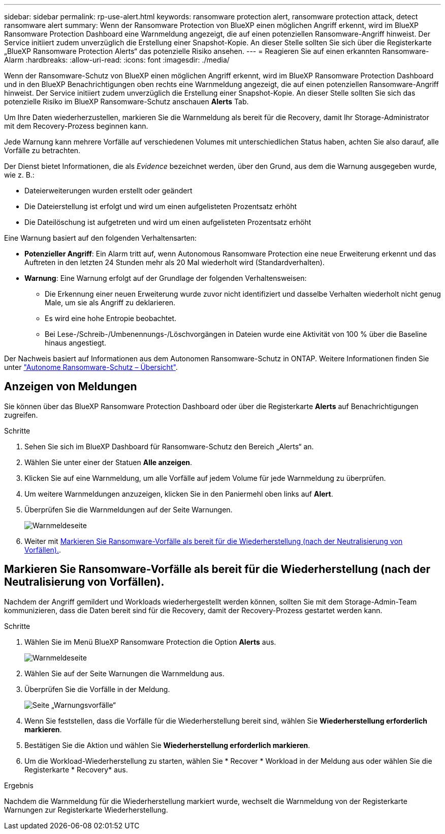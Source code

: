---
sidebar: sidebar 
permalink: rp-use-alert.html 
keywords: ransomware protection alert, ransomware protection attack, detect ransomware alert 
summary: Wenn der Ransomware Protection von BlueXP einen möglichen Angriff erkennt, wird im BlueXP Ransomware Protection Dashboard eine Warnmeldung angezeigt, die auf einen potenziellen Ransomware-Angriff hinweist. Der Service initiiert zudem unverzüglich die Erstellung einer Snapshot-Kopie. An dieser Stelle sollten Sie sich über die Registerkarte „BlueXP Ransomware Protection Alerts“ das potenzielle Risiko ansehen. 
---
= Reagieren Sie auf einen erkannten Ransomware-Alarm
:hardbreaks:
:allow-uri-read: 
:icons: font
:imagesdir: ./media/


[role="lead"]
Wenn der Ransomware-Schutz von BlueXP einen möglichen Angriff erkennt, wird im BlueXP Ransomware Protection Dashboard und in den BlueXP Benachrichtigungen oben rechts eine Warnmeldung angezeigt, die auf einen potenziellen Ransomware-Angriff hinweist. Der Service initiiert zudem unverzüglich die Erstellung einer Snapshot-Kopie. An dieser Stelle sollten Sie sich das potenzielle Risiko im BlueXP Ransomware-Schutz anschauen *Alerts* Tab.

Um Ihre Daten wiederherzustellen, markieren Sie die Warnmeldung als bereit für die Recovery, damit Ihr Storage-Administrator mit dem Recovery-Prozess beginnen kann.

Jede Warnung kann mehrere Vorfälle auf verschiedenen Volumes mit unterschiedlichen Status haben, achten Sie also darauf, alle Vorfälle zu betrachten.

Der Dienst bietet Informationen, die als _Evidence_ bezeichnet werden, über den Grund, aus dem die Warnung ausgegeben wurde, wie z. B.:

* Dateierweiterungen wurden erstellt oder geändert
* Die Dateierstellung ist erfolgt und wird um einen aufgelisteten Prozentsatz erhöht
* Die Dateilöschung ist aufgetreten und wird um einen aufgelisteten Prozentsatz erhöht


Eine Warnung basiert auf den folgenden Verhaltensarten:

* *Potenzieller Angriff*: Ein Alarm tritt auf, wenn Autonomous Ransomware Protection eine neue Erweiterung erkennt und das Auftreten in den letzten 24 Stunden mehr als 20 Mal wiederholt wird (Standardverhalten).
* *Warnung*: Eine Warnung erfolgt auf der Grundlage der folgenden Verhaltensweisen:
+
** Die Erkennung einer neuen Erweiterung wurde zuvor nicht identifiziert und dasselbe Verhalten wiederholt nicht genug Male, um sie als Angriff zu deklarieren.
** Es wird eine hohe Entropie beobachtet.
** Bei Lese-/Schreib-/Umbenennungs-/Löschvorgängen in Dateien wurde eine Aktivität von 100 % über die Baseline hinaus angestiegt.




Der Nachweis basiert auf Informationen aus dem Autonomen Ransomware-Schutz in ONTAP. Weitere Informationen finden Sie unter https://docs.netapp.com/us-en/ontap/anti-ransomware/index.html["Autonome Ransomware-Schutz – Übersicht"^].



== Anzeigen von Meldungen

Sie können über das BlueXP Ransomware Protection Dashboard oder über die Registerkarte *Alerts* auf Benachrichtigungen zugreifen.

.Schritte
. Sehen Sie sich im BlueXP Dashboard für Ransomware-Schutz den Bereich „Alerts“ an.
. Wählen Sie unter einer der Statuen *Alle anzeigen*.
. Klicken Sie auf eine Warnmeldung, um alle Vorfälle auf jedem Volume für jede Warnmeldung zu überprüfen.
. Um weitere Warnmeldungen anzuzeigen, klicken Sie in den Paniermehl oben links auf *Alert*.
. Überprüfen Sie die Warnmeldungen auf der Seite Warnungen.
+
image:screen-alerts.png["Warnmeldeseite"]

. Weiter mit <<Markieren Sie Ransomware-Vorfälle als bereit für die Wiederherstellung (nach der Neutralisierung von Vorfällen).>>.




== Markieren Sie Ransomware-Vorfälle als bereit für die Wiederherstellung (nach der Neutralisierung von Vorfällen).

Nachdem der Angriff gemildert und Workloads wiederhergestellt werden können, sollten Sie mit dem Storage-Admin-Team kommunizieren, dass die Daten bereit sind für die Recovery, damit der Recovery-Prozess gestartet werden kann.

.Schritte
. Wählen Sie im Menü BlueXP Ransomware Protection die Option *Alerts* aus.
+
image:screen-alerts.png["Warnmeldeseite"]

. Wählen Sie auf der Seite Warnungen die Warnmeldung aus.
. Überprüfen Sie die Vorfälle in der Meldung.
+
image:screen-alerts-incidents.png["Seite „Warnungsvorfälle“"]

. Wenn Sie feststellen, dass die Vorfälle für die Wiederherstellung bereit sind, wählen Sie *Wiederherstellung erforderlich markieren*.
. Bestätigen Sie die Aktion und wählen Sie *Wiederherstellung erforderlich markieren*.
. Um die Workload-Wiederherstellung zu starten, wählen Sie * Recover * Workload in der Meldung aus oder wählen Sie die Registerkarte * Recovery* aus.


.Ergebnis
Nachdem die Warnmeldung für die Wiederherstellung markiert wurde, wechselt die Warnmeldung von der Registerkarte Warnungen zur Registerkarte Wiederherstellung.
